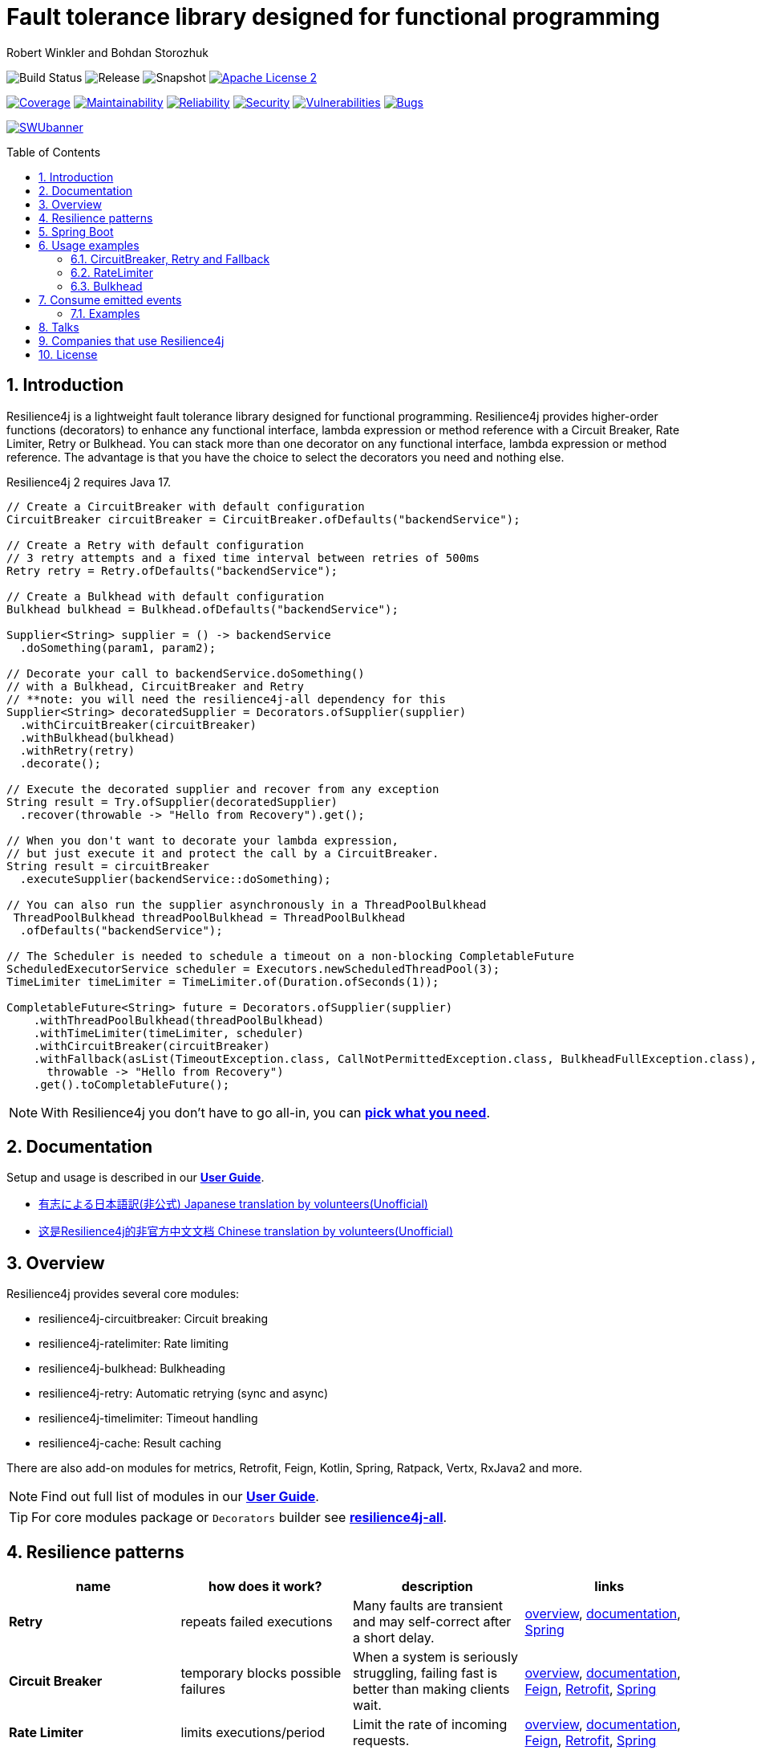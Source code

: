 = Fault tolerance library designed for functional programming
:author: Robert Winkler and Bohdan Storozhuk
:icons:
:toc: macro
:numbered: 1
ifdef::env-github[]
:tip-caption: :bulb:
:note-caption: :information_source:
:important-caption: :heavy_exclamation_mark:
:caution-caption: :fire:
:warning-caption: :warning:
endif::[]

image:https://github.com/resilience4j/resilience4j/actions/workflows/gradle-build.yml/badge.svg["Build Status"]
image:https://img.shields.io/nexus/r/io.github.resilience4j/resilience4j-circuitbreaker?nexusVersion=3&server=https%3A%2F%2Fnexus.pentaho.org["Release"]
image:https://img.shields.io/nexus/s/io.github.resilience4j/resilience4j-circuitbreaker?server=https%3A%2F%2Foss.sonatype.org["Snapshot"]
image:http://img.shields.io/badge/license-ASF2-blue.svg["Apache License 2", link="http://www.apache.org/licenses/LICENSE-2.0.txt"]

image:https://sonarcloud.io/api/project_badges/measure?project=resilience4j_resilience4j&metric=coverage["Coverage", link="https://sonarcloud.io/dashboard?id=resilience4j_resilience4j"]
image:https://sonarcloud.io/api/project_badges/measure?project=resilience4j_resilience4j&metric=sqale_rating["Maintainability", link="https://sonarcloud.io/dashboard?id=resilience4j_resilience4j"]
image:https://sonarcloud.io/api/project_badges/measure?project=resilience4j_resilience4j&metric=reliability_rating["Reliability", link="https://sonarcloud.io/dashboard?id=resilience4j_resilience4j"]
image:https://sonarcloud.io/api/project_badges/measure?project=resilience4j_resilience4j&metric=security_rating["Security", link="https://sonarcloud.io/dashboard?id=resilience4j_resilience4j"]
image:https://sonarcloud.io/api/project_badges/measure?project=resilience4j_resilience4j&metric=vulnerabilities["Vulnerabilities", link="https://sonarcloud.io/dashboard?id=resilience4j_resilience4j"]
image:https://sonarcloud.io/api/project_badges/measure?project=resilience4j_resilience4j&metric=bugs["Bugs", link="https://sonarcloud.io/dashboard?id=resilience4j_resilience4j"]

image:https://raw.githubusercontent.com/vshymanskyy/StandWithUkraine/main/banner2-direct.svg["SWUbanner",link="https://vshymanskyy.github.io/StandWithUkraine"]

toc::[]

== Introduction

Resilience4j is a lightweight fault tolerance library designed for functional programming.
Resilience4j provides higher-order functions (decorators) to enhance any functional interface,
lambda expression or method reference with a Circuit Breaker, Rate Limiter, Retry or Bulkhead.
You can stack more than one decorator on any functional interface, lambda expression or method reference.
The advantage is that you have the choice to select the decorators you need and nothing else.

Resilience4j 2 requires Java 17.

[source,java]
----
// Create a CircuitBreaker with default configuration
CircuitBreaker circuitBreaker = CircuitBreaker.ofDefaults("backendService");

// Create a Retry with default configuration
// 3 retry attempts and a fixed time interval between retries of 500ms
Retry retry = Retry.ofDefaults("backendService");

// Create a Bulkhead with default configuration
Bulkhead bulkhead = Bulkhead.ofDefaults("backendService");

Supplier<String> supplier = () -> backendService
  .doSomething(param1, param2);

// Decorate your call to backendService.doSomething()
// with a Bulkhead, CircuitBreaker and Retry
// **note: you will need the resilience4j-all dependency for this
Supplier<String> decoratedSupplier = Decorators.ofSupplier(supplier)
  .withCircuitBreaker(circuitBreaker)
  .withBulkhead(bulkhead)
  .withRetry(retry)
  .decorate();

// Execute the decorated supplier and recover from any exception
String result = Try.ofSupplier(decoratedSupplier)
  .recover(throwable -> "Hello from Recovery").get();

// When you don't want to decorate your lambda expression,
// but just execute it and protect the call by a CircuitBreaker.
String result = circuitBreaker
  .executeSupplier(backendService::doSomething);

// You can also run the supplier asynchronously in a ThreadPoolBulkhead
 ThreadPoolBulkhead threadPoolBulkhead = ThreadPoolBulkhead
  .ofDefaults("backendService");

// The Scheduler is needed to schedule a timeout on a non-blocking CompletableFuture
ScheduledExecutorService scheduler = Executors.newScheduledThreadPool(3);
TimeLimiter timeLimiter = TimeLimiter.of(Duration.ofSeconds(1));

CompletableFuture<String> future = Decorators.ofSupplier(supplier)
    .withThreadPoolBulkhead(threadPoolBulkhead)
    .withTimeLimiter(timeLimiter, scheduler)
    .withCircuitBreaker(circuitBreaker)
    .withFallback(asList(TimeoutException.class, CallNotPermittedException.class, BulkheadFullException.class),
      throwable -> "Hello from Recovery")
    .get().toCompletableFuture();
----

NOTE: With Resilience4j you don’t have to go all-in, you can
https://mvnrepository.com/artifact/io.github.resilience4j[*pick what you need*].

==  Documentation

Setup and usage is described in our *https://resilience4j.readme.io/docs[User Guide]*.

- https://github.com/resilience4j-docs-ja/resilience4j-docs-ja[有志による日本語訳(非公式) Japanese translation by volunteers(Unofficial)]

- https://github.com/lmhmhl/Resilience4j-Guides-Chinese[这是Resilience4j的非官方中文文档 Chinese translation by volunteers(Unofficial)]

== Overview

Resilience4j provides several core modules:

* resilience4j-circuitbreaker: Circuit breaking
* resilience4j-ratelimiter: Rate limiting
* resilience4j-bulkhead: Bulkheading
* resilience4j-retry: Automatic retrying (sync and async)
* resilience4j-timelimiter: Timeout handling
* resilience4j-cache: Result caching

There are also add-on modules for metrics, Retrofit, Feign, Kotlin, Spring, Ratpack, Vertx, RxJava2 and more.

NOTE: Find out full list of modules in our *https://resilience4j.readme.io/docs#section-modularization[User Guide]*.

TIP: For core modules package or `Decorators` builder see *https://mvnrepository.com/artifact/io.github.resilience4j/resilience4j-all[resilience4j-all]*.

== Resilience patterns

[cols="<.<*", options="header"]
|===
|name |how does it work? |description |links

|*Retry*
|repeats failed executions
|Many faults are transient and may self-correct after a short delay.
|<<circuitbreaker-retry-fallback,overview>>,
https://resilience4j.readme.io/docs/retry[documentation],
https://resilience4j.readme.io/docs/getting-started-3#annotations[Spring]

|**Circuit Breaker**
|temporary blocks possible failures
|When a system is seriously struggling, failing fast is better than making clients wait.
|<<circuitbreaker-retry-fallback,overview>>,
https://resilience4j.readme.io/docs/circuitbreaker[documentation],
https://resilience4j.readme.io/docs/feign[Feign],
https://resilience4j.readme.io/docs/retrofit[Retrofit],
https://resilience4j.readme.io/docs/getting-started-3#annotations[Spring]

|**Rate Limiter**
|limits executions/period
|Limit the rate of incoming requests.
|<<ratelimiter,overview>>,
https://resilience4j.readme.io/docs/ratelimiter[documentation],
https://resilience4j.readme.io/docs/feign[Feign],
https://resilience4j.readme.io/docs/retrofit[Retrofit],
https://resilience4j.readme.io/docs/getting-started-3#annotations[Spring]

|**Time Limiter**
|limits duration of execution
|Beyond a certain wait interval, a successful result is unlikely.
|https://resilience4j.readme.io/docs/timeout[documentation],
https://resilience4j.readme.io/docs/retrofit[Retrofit],
https://resilience4j.readme.io/docs/getting-started-3#annotations[Spring]

|**Bulkhead**
|limits concurrent executions
|Resources are isolated into pools so that if one fails, the others will continue working.
|<<bulkhead,overview>>,
https://resilience4j.readme.io/docs/bulkhead[documentation],
https://resilience4j.readme.io/docs/getting-started-3#annotations[Spring]

|**Cache**
|memorizes a successful result
|Some proportion of requests may be similar.
|https://resilience4j.readme.io/docs/cache[documentation]

|**Fallback**
|provides an alternative result for failures
|Things will still fail - plan what you will do when that happens.
|<<circuitbreaker-retry-fallback,Try::recover>>,
https://resilience4j.readme.io/docs/getting-started-3#section-annotations[Spring],
https://resilience4j.readme.io/docs/feign[Feign]

|===

_Above table is based on https://github.com/App-vNext/Polly#resilience-policies[Polly: resilience policies]._

NOTE: To find more information about resilience patterns check link:#Talks[*Talks*] section.
Find out more about components in our *https://resilience4j.readme.io/docs/getting-started-2[User Guide]*.

== Spring Boot

Setup and usage in Spring Boot 2 is demonstrated https://github.com/resilience4j/resilience4j-spring-boot2-demo[here].

== Usage examples

[[circuitbreaker-retry-fallback]]
=== CircuitBreaker, Retry and Fallback

The following example shows how to decorate a lambda expression (Supplier) with a CircuitBreaker and how to retry the call at most 3 times when an exception occurs.
You can configure the wait interval between retries and also configure a custom backoff algorithm.

The example uses Vavr's Try Monad to recover from an exception and invoke another lambda expression as a fallback, when even all retries have failed.

[source,java]
----
// Simulates a Backend Service
public interface BackendService {
    String doSomething();
}

// Create a CircuitBreaker (use default configuration)
CircuitBreaker circuitBreaker = CircuitBreaker.ofDefaults("backendName");
// Create a Retry with at most 3 retries and a fixed time interval between retries of 500ms
Retry retry = Retry.ofDefaults("backendName");

// Decorate your call to BackendService.doSomething() with a CircuitBreaker
Supplier<String> decoratedSupplier = CircuitBreaker
    .decorateSupplier(circuitBreaker, backendService::doSomething);

// Decorate your call with automatic retry
decoratedSupplier = Retry
    .decorateSupplier(retry, decoratedSupplier);

// Use of Vavr's Try to
// execute the decorated supplier and recover from any exception
String result = Try.ofSupplier(decoratedSupplier)
    .recover(throwable -> "Hello from Recovery").get();

// When you don't want to decorate your lambda expression,
// but just execute it and protect the call by a CircuitBreaker.
String result = circuitBreaker.executeSupplier(backendService::doSomething);
----

==== CircuitBreaker and RxJava2

The following example shows how to decorate an Observable by using the custom RxJava operator.

[source,java]
----
CircuitBreaker circuitBreaker = CircuitBreaker.ofDefaults("testName");
Observable.fromCallable(backendService::doSomething)
    .compose(CircuitBreakerOperator.of(circuitBreaker))
----

NOTE: Resilience4j also provides RxJava operators for `RateLimiter`, `Bulkhead`, `TimeLimiter` and `Retry`.
Find out more in our *https://resilience4j.readme.io/docs/getting-started-2[User Guide]*.

==== CircuitBreaker and Spring Reactor

The following example shows how to decorate a Mono by using the custom Reactor operator.

[source,java]
----
CircuitBreaker circuitBreaker = CircuitBreaker.ofDefaults("testName");
Mono.fromCallable(backendService::doSomething)
    .transformDeferred(CircuitBreakerOperator.of(circuitBreaker))
----

NOTE: Resilience4j also provides Reactor operators for `RateLimiter`, `Bulkhead`, `TimeLimiter` and `Retry`.
Find out more in our *https://resilience4j.readme.io/docs/getting-started-1[User Guide]*.

[[ratelimiter]]
=== RateLimiter

The following example shows how to restrict the calling rate of some method to be not higher than 1 request/second.

[source,java]
----
// Create a custom RateLimiter configuration
RateLimiterConfig config = RateLimiterConfig.custom()
    .timeoutDuration(Duration.ofMillis(100))
    .limitRefreshPeriod(Duration.ofSeconds(1))
    .limitForPeriod(1)
    .build();
// Create a RateLimiter
RateLimiter rateLimiter = RateLimiter.of("backendName", config);

// Decorate your call to BackendService.doSomething()
Supplier<String> restrictedSupplier = RateLimiter
    .decorateSupplier(rateLimiter, backendService::doSomething);

// First call is successful
Try<String> firstTry = Try.ofSupplier(restrictedSupplier);
assertThat(firstTry.isSuccess()).isTrue();

// Second call fails, because the call was not permitted
Try<String> secondTry = Try.of(restrictedSupplier);
assertThat(secondTry.isFailure()).isTrue();
assertThat(secondTry.getCause()).isInstanceOf(RequestNotPermitted.class);
----

[[bulkhead]]
=== Bulkhead
There are two isolation strategies and bulkhead implementations.

==== SemaphoreBulkhead
The following example shows how to decorate a lambda expression with a Bulkhead.
A Bulkhead can be used to limit the amount of parallel executions.
This bulkhead abstraction should work well across a variety of threading and io models.
It is based on a semaphore, and unlike Hystrix, does not provide "shadow" thread pool option.

[source,java]
----
// Create a custom Bulkhead configuration
BulkheadConfig config = BulkheadConfig.custom()
    .maxConcurrentCalls(150)
    .maxWaitDuration(100)
    .build();

Bulkhead bulkhead = Bulkhead.of("backendName", config);

Supplier<String> supplier = Bulkhead
    .decorateSupplier(bulkhead, backendService::doSomething);
----

[[threadpoolbulkhead]]
==== ThreadPoolBulkhead
The following example shows how to use a lambda expression with a ThreadPoolBulkhead which uses a bounded queue and a fixed thread pool.

[source,java]
----
// Create a custom ThreadPoolBulkhead configuration
ThreadPoolBulkheadConfig config = ThreadPoolBulkheadConfig.custom()
    .maxThreadPoolSize(10)
    .coreThreadPoolSize(2)
    .queueCapacity(20)
    .build();

ThreadPoolBulkhead bulkhead = ThreadPoolBulkhead.of("backendName", config);

// Decorate or execute immediately a lambda expression with a ThreadPoolBulkhead.
Supplier<CompletionStage<String>> supplier = ThreadPoolBulkhead
    .decorateSupplier(bulkhead, backendService::doSomething);

CompletionStage<String> execution = bulkhead
    .executeSupplier(backendService::doSomething);
----

[[events]]
== Consume emitted events

`CircuitBreaker`, `RateLimiter`, `Cache`, `Bulkhead`, `TimeLimiter` and `Retry` components emit a stream of events.
It can be consumed for logging, assertions and any other purpose.

=== Examples

A `CircuitBreakerEvent` can be a state transition, a circuit breaker reset, a successful call, a recorded error or an ignored error.
All events contains additional information like event creation time and processing duration of the call.
If you want to consume events, you have to register an event consumer.

[source,java]
----
circuitBreaker.getEventPublisher()
    .onSuccess(event -> logger.info(...))
    .onError(event -> logger.info(...))
    .onIgnoredError(event -> logger.info(...))
    .onReset(event -> logger.info(...))
    .onStateTransition(event -> logger.info(...));
// Or if you want to register a consumer listening to all events, you can do:
circuitBreaker.getEventPublisher()
    .onEvent(event -> logger.info(...));
----

You can use RxJava or Spring Reactor Adapters to convert the `EventPublisher` into a Reactive Stream.
The advantage of a Reactive Stream is that you can use RxJava's `observeOn` operator to specify a different Scheduler that the CircuitBreaker will use to send notifications to its observers/consumers.

[source,java]
----
RxJava2Adapter.toFlowable(circuitBreaker.getEventPublisher())
    .filter(event -> event.getEventType() == Type.ERROR)
    .cast(CircuitBreakerOnErrorEvent.class)
    .subscribe(event -> logger.info(...))
----

NOTE: You can also consume events from other components.
Find out more in our *https://resilience4j.readme.io/[User Guide]*.

== Talks

[cols="4*"]
|===

|0:34
|https://www.youtube.com/watch?v=kR2sm1zelI4[Battle of the Circuit Breakers: Resilience4J vs Istio]
|Nicolas Frankel
|GOTO Berlin

|0:33
|https://www.youtube.com/watch?v=AwcjOhD91Q0[Battle of the Circuit Breakers: Istio vs. Hystrix/Resilience4J]
|Nicolas Frankel
|JFuture

|0:42
|https://www.youtube.com/watch?v=KosSsZEqS-k&t=157[Resilience patterns in the post-Hystrix world]
|Tomasz Skowroński
|Cloud Native Warsaw

|0:52
|https://www.youtube.com/watch?v=NHVxrLb3jFI[Building Robust and Resilient Apps Using Spring Boot and Resilience4j]
|David Caron
|SpringOne

|0:22
|https://www.youtube.com/watch?v=gvDvOWtPLVY&t=140[Hystrix is dead, now what?]
|Tomasz Skowroński
|DevoxxPL

|===

== Companies that use Resilience4j

* *Deutsche Telekom* (In an application with over 400 million requests per day)
* *AOL* (In an application with low latency requirements)
* *Netpulse* (In a system with 40+ integrations)
* *wescale.de* (In a B2B integration platform)
* *Topia* (In an HR application built with microservices architecture)
* *Auto Trader Group plc* (The largest Britain digital automotive marketplace)
* *PlayStation Network* (A platform backend)
* *TUI InfoTec GmbH* (Backend applications inside of reservation booking workflow streams for accommodations)

== License

Copyright 2020 Robert Winkler, Bohdan Storozhuk, Mahmoud Romeh, Dan Maas and others

Licensed under the Apache License, Version 2.0 (the "License");
you may not use this file except in compliance with the License.
You may obtain a copy of the License at

    http://www.apache.org/licenses/LICENSE-2.0

Unless required by applicable law or agreed to in writing, software distributed under the License is distributed on an "AS IS" BASIS,
WITHOUT WARRANTIES OR CONDITIONS OF ANY KIND, either express or implied.
See the License for the specific language governing permissions and limitations under the License.
